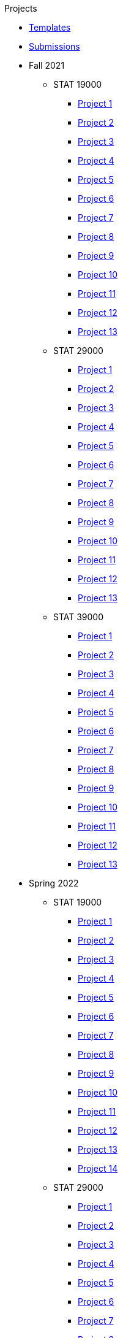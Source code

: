 .Projects
* xref:templates.adoc[Templates]
* xref:submissions.adoc[Submissions]
* Fall 2021
** STAT 19000
*** xref:19000-f2021-project01.adoc[Project 1]
*** xref:19000-f2021-project02.adoc[Project 2]
*** xref:19000-f2021-project03.adoc[Project 3]
*** xref:19000-f2021-project04.adoc[Project 4]
*** xref:19000-f2021-project05.adoc[Project 5]
*** xref:19000-f2021-project06.adoc[Project 6]
*** xref:19000-f2021-project07.adoc[Project 7]
*** xref:19000-f2021-project08.adoc[Project 8]
*** xref:19000-f2021-project09.adoc[Project 9]
*** xref:19000-f2021-project10.adoc[Project 10]
*** xref:19000-f2021-project11.adoc[Project 11]
*** xref:19000-f2021-project12.adoc[Project 12]
*** xref:19000-f2021-project13.adoc[Project 13]
** STAT 29000
*** xref:29000-f2021-project01.adoc[Project 1]
*** xref:29000-f2021-project02.adoc[Project 2]
*** xref:29000-f2021-project03.adoc[Project 3]
*** xref:29000-f2021-project04.adoc[Project 4]
*** xref:29000-f2021-project05.adoc[Project 5]
*** xref:29000-f2021-project06.adoc[Project 6]
*** xref:29000-f2021-project07.adoc[Project 7]
*** xref:29000-f2021-project08.adoc[Project 8]
*** xref:29000-f2021-project09.adoc[Project 9]
*** xref:29000-f2021-project10.adoc[Project 10]
*** xref:29000-f2021-project11.adoc[Project 11]
*** xref:29000-f2021-project12.adoc[Project 12]
*** xref:29000-f2021-project13.adoc[Project 13]
** STAT 39000
*** xref:39000-f2021-project01.adoc[Project 1]
*** xref:39000-f2021-project02.adoc[Project 2]
*** xref:39000-f2021-project03.adoc[Project 3]
*** xref:39000-f2021-project04.adoc[Project 4]
*** xref:39000-f2021-project05.adoc[Project 5]
*** xref:39000-f2021-project06.adoc[Project 6]
*** xref:39000-f2021-project07.adoc[Project 7]
*** xref:39000-f2021-project08.adoc[Project 8]
*** xref:39000-f2021-project09.adoc[Project 9]
*** xref:39000-f2021-project10.adoc[Project 10]
*** xref:39000-f2021-project11.adoc[Project 11]
*** xref:39000-f2021-project12.adoc[Project 12]
*** xref:39000-f2021-project13.adoc[Project 13]
* Spring 2022
** STAT 19000
*** xref:19000-s2022-project01.adoc[Project 1]
*** xref:19000-s2022-project02.adoc[Project 2]
*** xref:19000-s2022-project03.adoc[Project 3]
*** xref:19000-s2022-project04.adoc[Project 4]
*** xref:19000-s2022-project05.adoc[Project 5]
*** xref:19000-s2022-project06.adoc[Project 6]
*** xref:19000-s2022-project07.adoc[Project 7]
*** xref:19000-s2022-project08.adoc[Project 8]
*** xref:19000-s2022-project09.adoc[Project 9]
*** xref:19000-s2022-project10.adoc[Project 10]
*** xref:19000-s2022-project11.adoc[Project 11]
*** xref:19000-s2022-project12.adoc[Project 12]
*** xref:19000-s2022-project13.adoc[Project 13]
*** xref:19000-s2022-project14.adoc[Project 14]
** STAT 29000
*** xref:29000-s2022-project01.adoc[Project 1]
*** xref:29000-s2022-project02.adoc[Project 2]
*** xref:29000-s2022-project03.adoc[Project 3]
*** xref:29000-s2022-project04.adoc[Project 4]
*** xref:29000-s2022-project05.adoc[Project 5]
*** xref:29000-s2022-project06.adoc[Project 6]
*** xref:29000-s2022-project07.adoc[Project 7]
*** xref:29000-s2022-project08.adoc[Project 8]
*** xref:29000-s2022-project09.adoc[Project 9]
*** xref:29000-s2022-project10.adoc[Project 10]
*** xref:29000-s2022-project11.adoc[Project 11]
*** xref:29000-s2022-project12.adoc[Project 12]
*** xref:29000-s2022-project13.adoc[Project 13]
*** xref:29000-s2022-project14.adoc[Project 14]
** STAT 39000
*** xref:39000-s2022-project01.adoc[Project 1]
*** xref:39000-s2022-project02.adoc[Project 2]
*** xref:39000-s2022-project03.adoc[Project 3]
*** xref:39000-s2022-project04.adoc[Project 4]
*** xref:39000-s2022-project05.adoc[Project 5]
*** xref:39000-s2022-project06.adoc[Project 6]
*** xref:39000-s2022-project07.adoc[Project 7]
*** xref:39000-s2022-project08.adoc[Project 8]
*** xref:39000-s2022-project09.adoc[Project 9]
*** xref:39000-s2022-project10.adoc[Project 10]
*** xref:39000-s2022-project11.adoc[Project 11]
*** xref:39000-s2022-project12.adoc[Project 12]
*** xref:39000-s2022-project13.adoc[Project 13]
*** xref:39000-s2022-project14.adoc[Project 14]